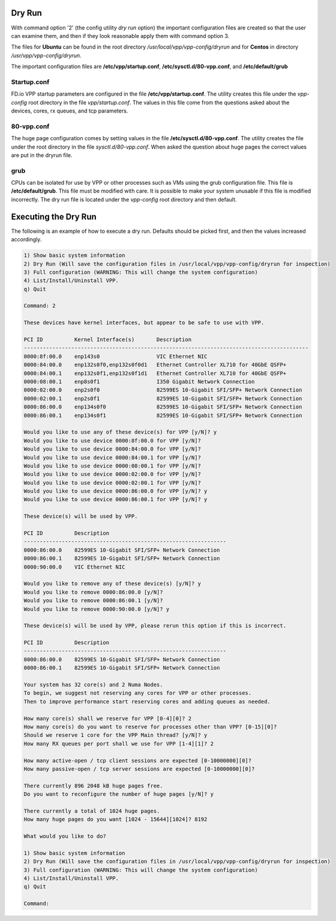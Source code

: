 .. _config-command-two:

*******
Dry Run
*******

With command option '2' (the config utility *dry run* option) the important
configuration files are created so that the user can examine them, and then
if they look reasonable apply them with command option 3. 

The files for **Ubuntu** can be found in the root directory */usr/local/vpp/vpp-config/dryrun*
and for **Centos** in directory */usr/vpp/vpp-config/dryrun*.

The important configuration files are **/etc/vpp/startup.conf**, **/etc/sysctl.d/80-vpp.conf**,
and **/etc/default/grub** 

Startup.conf
============

FD.io VPP startup parameters are configured in the file **/etc/vpp/startup.conf**.
The utility creates this file under the *vpp-config* root directory in the file *vpp/startup.conf*.
The values in this file come from the questions asked about the devices, cores, rx queues,
and tcp parameters.

80-vpp.conf
============

The huge page configuration comes by setting values in the file **/etc/sysctl.d/80-vpp.conf**.
The utility creates the file under the root directory in the file *sysctl.d/80-vpp.conf*. When asked the
question about huge pages the correct values are put in the dryrun file.

grub
====

CPUs can be isolated for use by VPP or other processes such as VMs using the grub
configuration file. This file is **/etc/default/grub**. This file must be modified with
care. It is possible to make your system unusable if this file is modified incorrectly.
The dry run file is located under the *vpp-config* root directory and then default.

***********************
Executing the Dry Run
***********************

The following is an example of how to execute a dry run. Defaults should be picked first,
and then the values increased accordingly.

.. code-block:: console

    1) Show basic system information
    2) Dry Run (Will save the configuration files in /usr/local/vpp/vpp-config/dryrun for inspection)
    3) Full configuration (WARNING: This will change the system configuration)
    4) List/Install/Uninstall VPP.
    q) Quit
    
    Command: 2
    
    These devices have kernel interfaces, but appear to be safe to use with VPP.
    
    PCI ID          Kernel Interface(s)       Description
    ------------------------------------------------------------------------------------------
    0000:8f:00.0    enp143s0                  VIC Ethernet NIC
    0000:84:00.0    enp132s0f0,enp132s0f0d1   Ethernet Controller XL710 for 40GbE QSFP+
    0000:84:00.1    enp132s0f1,enp132s0f1d1   Ethernet Controller XL710 for 40GbE QSFP+
    0000:08:00.1    enp8s0f1                  I350 Gigabit Network Connection
    0000:02:00.0    enp2s0f0                  82599ES 10-Gigabit SFI/SFP+ Network Connection
    0000:02:00.1    enp2s0f1                  82599ES 10-Gigabit SFI/SFP+ Network Connection
    0000:86:00.0    enp134s0f0                82599ES 10-Gigabit SFI/SFP+ Network Connection
    0000:86:00.1    enp134s0f1                82599ES 10-Gigabit SFI/SFP+ Network Connection
    
    Would you like to use any of these device(s) for VPP [y/N]? y
    Would you like to use device 0000:8f:00.0 for VPP [y/N]?
    Would you like to use device 0000:84:00.0 for VPP [y/N]?
    Would you like to use device 0000:84:00.1 for VPP [y/N]?
    Would you like to use device 0000:08:00.1 for VPP [y/N]?
    Would you like to use device 0000:02:00.0 for VPP [y/N]?
    Would you like to use device 0000:02:00.1 for VPP [y/N]?
    Would you like to use device 0000:86:00.0 for VPP [y/N]? y
    Would you like to use device 0000:86:00.1 for VPP [y/N]? y
    
    These device(s) will be used by VPP.
    
    PCI ID          Description
    ----------------------------------------------------------------
    0000:86:00.0    82599ES 10-Gigabit SFI/SFP+ Network Connection
    0000:86:00.1    82599ES 10-Gigabit SFI/SFP+ Network Connection
    0000:90:00.0    VIC Ethernet NIC
    
    Would you like to remove any of these device(s) [y/N]? y
    Would you like to remove 0000:86:00.0 [y/N]?
    Would you like to remove 0000:86:00.1 [y/N]?
    Would you like to remove 0000:90:00.0 [y/N]? y
    
    These device(s) will be used by VPP, please rerun this option if this is incorrect.
    
    PCI ID          Description
    ----------------------------------------------------------------
    0000:86:00.0    82599ES 10-Gigabit SFI/SFP+ Network Connection
    0000:86:00.1    82599ES 10-Gigabit SFI/SFP+ Network Connection
    
    Your system has 32 core(s) and 2 Numa Nodes.
    To begin, we suggest not reserving any cores for VPP or other processes.
    Then to improve performance start reserving cores and adding queues as needed.
    
    How many core(s) shall we reserve for VPP [0-4][0]? 2
    How many core(s) do you want to reserve for processes other than VPP? [0-15][0]?
    Should we reserve 1 core for the VPP Main thread? [y/N]? y
    How many RX queues per port shall we use for VPP [1-4][1]? 2
    
    How many active-open / tcp client sessions are expected [0-10000000][0]?
    How many passive-open / tcp server sessions are expected [0-10000000][0]?
    
    There currently 896 2048 kB huge pages free.
    Do you want to reconfigure the number of huge pages [y/N]? y
    
    There currently a total of 1024 huge pages.
    How many huge pages do you want [1024 - 15644][1024]? 8192
    
    What would you like to do?
    
    1) Show basic system information
    2) Dry Run (Will save the configuration files in /usr/local/vpp/vpp-config/dryrun for inspection)
    3) Full configuration (WARNING: This will change the system configuration)
    4) List/Install/Uninstall VPP.
    q) Quit
    
    Command:

